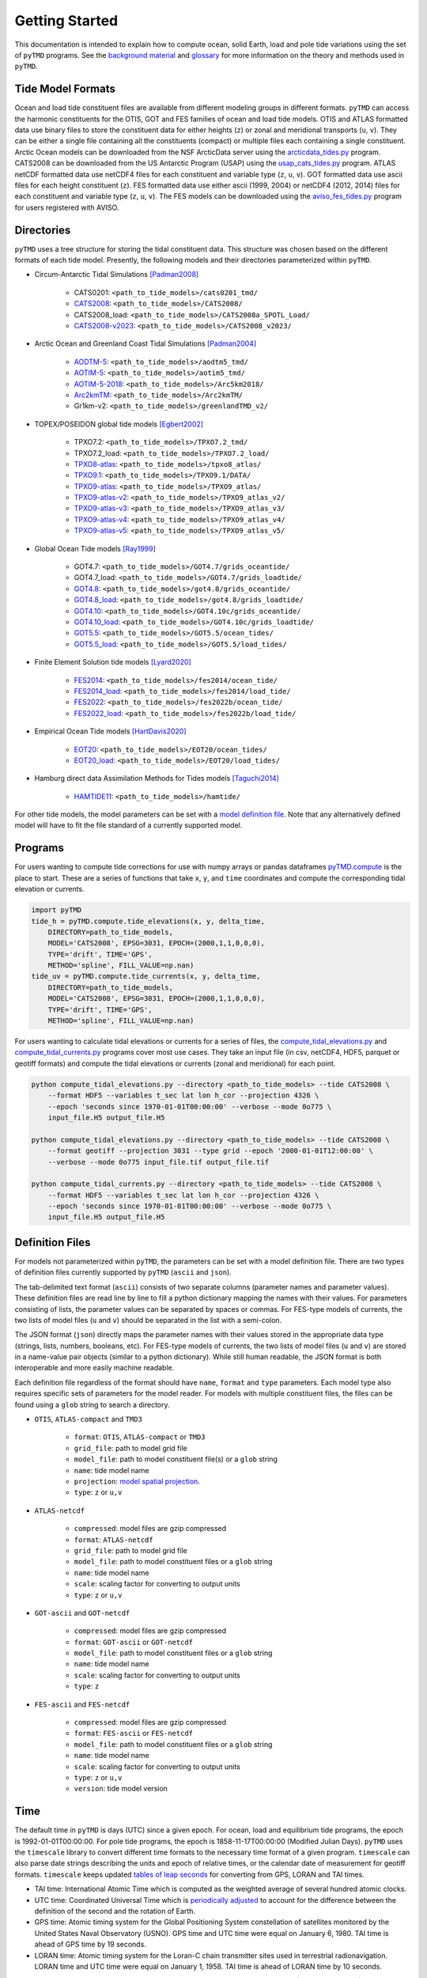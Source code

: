 ===============
Getting Started
===============

This documentation is intended to explain how to compute ocean, solid Earth, load and pole tide variations using the set of ``pyTMD`` programs.
See the `background material <./Background.html>`_ and `glossary <./Glossary.html>`_ for more information on the theory and methods used in ``pyTMD``.

Tide Model Formats
##################

Ocean and load tide constituent files are available from different modeling groups in different formats.
``pyTMD`` can access the harmonic constituents for the OTIS, GOT and FES families of ocean and load tide models.
OTIS and ATLAS formatted data use  binary files to store the constituent data for either heights (``z``) or zonal and meridional transports (``u``, ``v``).
They can be either a single file containing all the constituents (compact) or multiple files each containing a single constituent.
Arctic Ocean models can be downloaded from the NSF ArcticData server using the `arcticdata_tides.py <https://github.com/tsutterley/pyTMD/blob/main/scripts/arcticdata_tides.py>`_ program.
CATS2008 can be downloaded from the US Antarctic Program (USAP) using the `usap_cats_tides.py <https://github.com/tsutterley/pyTMD/blob/main/scripts/usap_cats_tides.py>`_ program.
ATLAS netCDF formatted data use netCDF4 files for each constituent and variable type (``z``, ``u``, ``v``).
GOT formatted data use ascii files for each height constituent (``z``).
FES formatted data use either ascii (1999, 2004) or netCDF4 (2012, 2014) files for each constituent and variable type (``z``, ``u``, ``v``).
The FES models can be downloaded using the `aviso_fes_tides.py <https://github.com/tsutterley/pyTMD/blob/main/scripts/aviso_fes_tides.py>`_ program for users registered with AVISO.

Directories
###########

``pyTMD`` uses a tree structure for storing the tidal constituent data.
This structure was chosen based on the different formats of each tide model.
Presently, the following models and their directories parameterized within ``pyTMD``.

- Circum-Antarctic Tidal Simulations [Padman2008]_

    * CATS0201: ``<path_to_tide_models>/cats0201_tmd/``
    * `CATS2008 <https://doi.org/10.15784/601235>`_: ``<path_to_tide_models>/CATS2008/``
    * CATS2008_load: ``<path_to_tide_models>/CATS2008a_SPOTL_Load/``
    * `CATS2008-v2023 <https://doi.org/10.15784/601772>`_: ``<path_to_tide_models>/CATS2008_v2023/``

- Arctic Ocean and Greenland Coast Tidal Simulations [Padman2004]_

    * `AODTM-5 <https://arcticdata.io/catalog/view/doi:10.18739/A2901ZG3N>`_: ``<path_to_tide_models>/aodtm5_tmd/``
    * `AOTIM-5 <https://arcticdata.io/catalog/view/doi:10.18739/A2S17SS80>`_: ``<path_to_tide_models>/aotim5_tmd/``
    * `AOTIM-5-2018 <https://arcticdata.io/catalog/view/doi:10.18739/A21R6N14K>`_: ``<path_to_tide_models>/Arc5km2018/``
    * `Arc2kmTM <https://arcticdata.io/catalog/view/doi:10.18739/A2D21RK6K>`_: ``<path_to_tide_models>/Arc2kmTM/``
    * Gr1km-v2: ``<path_to_tide_models>/greenlandTMD_v2/``

- TOPEX/POSEIDON global tide models [Egbert2002]_

    * TPXO7.2: ``<path_to_tide_models>/TPXO7.2_tmd/``
    * TPXO7.2_load: ``<path_to_tide_models>/TPXO7.2_load/``
    * `TPXO8-atlas <https://www.tpxo.net/tpxo-products-and-registration>`_: ``<path_to_tide_models>/tpxo8_atlas/``
    * `TPXO9.1 <https://www.tpxo.net/tpxo-products-and-registration>`_: ``<path_to_tide_models>/TPXO9.1/DATA/``
    * `TPXO9-atlas <https://www.tpxo.net/tpxo-products-and-registration>`_: ``<path_to_tide_models>/TPXO9_atlas/``
    * `TPXO9-atlas-v2 <https://www.tpxo.net/tpxo-products-and-registration>`_: ``<path_to_tide_models>/TPXO9_atlas_v2/``
    * `TPXO9-atlas-v3 <https://www.tpxo.net/tpxo-products-and-registration>`_: ``<path_to_tide_models>/TPXO9_atlas_v3/``
    * `TPXO9-atlas-v4 <https://www.tpxo.net/tpxo-products-and-registration>`_: ``<path_to_tide_models>/TPXO9_atlas_v4/``
    * `TPXO9-atlas-v5 <https://www.tpxo.net/tpxo-products-and-registration>`_: ``<path_to_tide_models>/TPXO9_atlas_v5/``

- Global Ocean Tide models [Ray1999]_

    * GOT4.7: ``<path_to_tide_models>/GOT4.7/grids_oceantide/``
    * GOT4.7_load: ``<path_to_tide_models>/GOT4.7/grids_loadtide/``
    * `GOT4.8 <https://earth.gsfc.nasa.gov/sites/default/files/2022-07/got4.8.tar.gz>`_: ``<path_to_tide_models>/got4.8/grids_oceantide/``
    * `GOT4.8_load <https://earth.gsfc.nasa.gov/sites/default/files/2022-07/got4.8.tar.gz>`_: ``<path_to_tide_models>/got4.8/grids_loadtide/``
    * `GOT4.10 <https://earth.gsfc.nasa.gov/sites/default/files/2022-07/got4.10c.tar.gz>`_: ``<path_to_tide_models>/GOT4.10c/grids_oceantide/``
    * `GOT4.10_load <https://earth.gsfc.nasa.gov/sites/default/files/2022-07/got4.10c.tar.gz>`_: ``<path_to_tide_models>/GOT4.10c/grids_loadtide/``
    * `GOT5.5 <https://earth.gsfc.nasa.gov/sites/default/files/2024-07/GOT5.5.tar%201.gz>`_: ``<path_to_tide_models>/GOT5.5/ocean_tides/``
    * `GOT5.5_load <https://earth.gsfc.nasa.gov/sites/default/files/2024-07/GOT5.5.tar%201.gz>`_: ``<path_to_tide_models>/GOT5.5/load_tides/``

- Finite Element Solution tide models [Lyard2020]_

    * `FES2014 <https://www.aviso.altimetry.fr/en/data/products/auxiliary-products/global-tide-fes/description-fes2014.html>`_: ``<path_to_tide_models>/fes2014/ocean_tide/``
    * `FES2014_load <https://www.aviso.altimetry.fr/en/data/products/auxiliary-products/global-tide-fes/description-fes2014.html>`_: ``<path_to_tide_models>/fes2014/load_tide/``
    * `FES2022 <https://doi.org/10.24400/527896/A01-2024.004>`_: ``<path_to_tide_models>/fes2022b/ocean_tide/``
    * `FES2022_load <https://doi.org/10.24400/527896/A01-2024.004>`_: ``<path_to_tide_models>/fes2022b/load_tide/``

- Empirical Ocean Tide models [HartDavis2020]_

    * `EOT20 <https://doi.org/10.17882/79489>`_: ``<path_to_tide_models>/EOT20/ocean_tides/``
    * `EOT20_load <https://doi.org/10.17882/79489>`_: ``<path_to_tide_models>/EOT20/load_tides/``

- Hamburg direct data Assimilation Methods for Tides models [Taguchi2014]_

    * `HAMTIDE11 <https://www.cen.uni-hamburg.de/en/icdc/data/ocean/hamtide.html>`_: ``<path_to_tide_models>/hamtide/``

For other tide models, the model parameters can be set with a `model definition file <./Getting-Started.html#definition-files>`_.
Note that any alternatively defined model will have to fit the file standard of a currently supported model.

Programs
########

For users wanting to compute tide corrections for use with numpy arrays or pandas dataframes
`pyTMD.compute <https://github.com/tsutterley/pyTMD/blob/main/pyTMD/compute.py>`_
is the place to start.
These are a series of functions that take ``x``, ``y``, and ``time`` coordinates and
compute the corresponding tidal elevation or currents.

.. code-block:: python

    import pyTMD
    tide_h = pyTMD.compute.tide_elevations(x, y, delta_time,
        DIRECTORY=path_to_tide_models,
        MODEL='CATS2008', EPSG=3031, EPOCH=(2000,1,1,0,0,0),
        TYPE='drift', TIME='GPS',
        METHOD='spline', FILL_VALUE=np.nan)
    tide_uv = pyTMD.compute.tide_currents(x, y, delta_time,
        DIRECTORY=path_to_tide_models,
        MODEL='CATS2008', EPSG=3031, EPOCH=(2000,1,1,0,0,0),
        TYPE='drift', TIME='GPS',
        METHOD='spline', FILL_VALUE=np.nan)


For users wanting to calculate tidal elevations or currents for a series of files, the
`compute_tidal_elevations.py <https://github.com/tsutterley/pyTMD/blob/main/scripts/compute_tidal_elevations.py>`_ and
`compute_tidal_currents.py <https://github.com/tsutterley/pyTMD/blob/main/scripts/compute_tidal_currents.py>`_ programs
cover most use cases.  They take an input file (in csv, netCDF4, HDF5, parquet or geotiff formats) and compute the tidal
elevations or currents (zonal and meridional) for each point.

.. code-block:: bash

    python compute_tidal_elevations.py --directory <path_to_tide_models> --tide CATS2008 \
        --format HDF5 --variables t_sec lat lon h_cor --projection 4326 \
        --epoch 'seconds since 1970-01-01T00:00:00' --verbose --mode 0o775 \
        input_file.H5 output_file.H5

    python compute_tidal_elevations.py --directory <path_to_tide_models> --tide CATS2008 \
        --format geotiff --projection 3031 --type grid --epoch '2000-01-01T12:00:00' \
        --verbose --mode 0o775 input_file.tif output_file.tif

    python compute_tidal_currents.py --directory <path_to_tide_models> --tide CATS2008 \
        --format HDF5 --variables t_sec lat lon h_cor --projection 4326 \
        --epoch 'seconds since 1970-01-01T00:00:00' --verbose --mode 0o775 \
        input_file.H5 output_file.H5

Definition Files
################

For models not parameterized within ``pyTMD``, the parameters can be set with a model definition file.
There are two types of definition files currently supported by ``pyTMD`` (``ascii`` and ``json``).

The tab-delimited text format (``ascii``) consists of two separate columns (parameter names and parameter values).
These definition files are read line by line to fill a python dictionary mapping the names with their values.
For parameters consisting of lists, the parameter values can be separated by spaces or commas.
For FES-type models of currents, the two lists of model files (``u`` and ``v``) should be separated in the list with a semi-colon.

The JSON format (``json``) directly maps the parameter names with their values stored in the appropriate data type (strings, lists, numbers, booleans, etc).
For FES-type models of currents, the two lists of model files (``u`` and ``v``) are stored in a name-value pair objects (similar to a python dictionary).
While still human readable, the JSON format is both interoperable and more easily machine readable.

Each definition file regardless of the format should have ``name``, ``format`` and ``type`` parameters.
Each model type also requires specific sets of parameters for the model reader.
For models with multiple constituent files, the files can be found using a ``glob`` string to search a directory.

- ``OTIS``, ``ATLAS-compact`` and ``TMD3``

    * ``format``: ``OTIS``, ``ATLAS-compact`` or ``TMD3``
    * ``grid_file``: path to model grid file
    * ``model_file``: path to model constituent file(s) or a ``glob`` string
    * ``name``: tide model name
    * ``projection``: `model spatial projection <./Getting-Started.html#spatial-coordinates>`_.
    * ``type``: ``z`` or ``u,v``

- ``ATLAS-netcdf``

    * ``compressed``: model files are gzip compressed
    * ``format``: ``ATLAS-netcdf``
    * ``grid_file``: path to model grid file
    * ``model_file``: path to model constituent files or a ``glob`` string
    * ``name``: tide model name
    * ``scale``: scaling factor for converting to output units
    * ``type``: ``z`` or ``u,v``

- ``GOT-ascii`` and ``GOT-netcdf``

    * ``compressed``: model files are gzip compressed
    * ``format``: ``GOT-ascii`` or ``GOT-netcdf``
    * ``model_file``: path to model constituent files or a ``glob`` string
    * ``name``: tide model name
    * ``scale``: scaling factor for converting to output units
    * ``type``: ``z``

- ``FES-ascii`` and ``FES-netcdf``

    * ``compressed``: model files are gzip compressed
    * ``format``: ``FES-ascii`` or ``FES-netcdf``
    * ``model_file``: path to model constituent files or a ``glob`` string
    * ``name``: tide model name
    * ``scale``: scaling factor for converting to output units
    * ``type``: ``z`` or ``u,v``
    * ``version``: tide model version

Time
####

The default time in ``pyTMD`` is days (UTC) since a given epoch.
For ocean, load and equilibrium tide programs, the epoch is 1992-01-01T00:00:00.
For pole tide programs, the epoch is 1858-11-17T00:00:00 (Modified Julian Days).
``pyTMD`` uses the ``timescale`` library to convert different time formats to the necessary time format of a given program.
``timescale`` can also parse date strings describing the units and epoch of relative times, or the calendar date of measurement for geotiff formats.
``timescale`` keeps updated `tables of leap seconds <https://github.com/tsutterley/timescale/blob/main/timescale/data/leap-seconds.list>`_ for converting from GPS, LORAN and TAI times.

- TAI time: International Atomic Time which is computed as the weighted average of several hundred atomic clocks.
- UTC time: Coordinated Universal Time which is `periodically adjusted <https://www.nist.gov/pml/time-and-frequency-division/leap-seconds-faqs>`_ to account for the difference between the definition of the second and the rotation of Earth.
- GPS time: Atomic timing system for the Global Positioning System constellation of satellites monitored by the United States Naval Observatory (USNO). GPS time and UTC time were equal on January 6, 1980. TAI time is ahead of GPS time by 19 seconds.
- LORAN time: Atomic timing system for the Loran-C chain transmitter sites used in terrestrial radionavigation. LORAN time and UTC time were equal on January 1, 1958. TAI time is ahead of LORAN time by 10 seconds.

``timescale`` also keeps updated `tables of delta times <https://github.com/tsutterley/timescale/blob/main/timescale/data/merged_deltat.data>`_ for converting between dynamic (TT) and universal (UT1) times.
Delta times (TT - UT1) are the differences between Dynamic Time (TT) and Universal Time (UT1) [Meeus1998]_.
Universal Time (UT1) is based on the rotation of the Earth,
which varies irregularly, and so UT1 is adjusted periodically.
Dynamic Time (TT) is a uniform, monotonically increasing time standard based on atomic clocks that is
used for the accurate calculation of celestial mechanics, orbits and ephemerides.
Delta times can be added to Universal Time (UT1) values to convert to Dynamic Time (TT) values.

Spatial Coordinates
###################

The default coordinate system in ``pyTMD`` is WGS84 geodetic coordinates in latitude and longitude.
``pyTMD`` uses `pyproj <https://pypi.org/project/pyproj/>`_ to convert from different coordinate systems and datums.
Some regional tide models are projected in a different coordinate system.
For these cases, ``pyTMD`` will `convert from latitude and longitude to the model coordinate system <https://github.com/tsutterley/pyTMD/blob/main/pyTMD/convert_crs.py>`_.

OTIS models may be projected into a separate coordinate system. The available OTIS projections within ``pyTMD`` are

- ``'4326'`` (global latitude and longitude)
- ``'3031'`` (Antarctic Polar Stereographic in kilometers)
- ``'3413'`` (NSIDC Sea Ice Polar Stereographic North in kilometers)
- ``'CATS2008'`` (CATS2008 Polar Stereographic in kilometers)
- ``'3976'`` (NSIDC Sea Ice Polar Stereographic South in kilometers)
- ``'PSNorth'`` (idealized polar stereographic in kilometers)

For other model projections, a formatted coordinate reference system (CRS) descriptor (e.g. PROJ, WKT, or EPSG code) can be used.

Interpolation
#############

For converting from model coordinates, ``pyTMD`` uses spatial interpolation routines from `scipy <https://docs.scipy.org/doc/scipy/reference/interpolate.html>`_
along with a built-in `bilinear <https://github.com/tsutterley/pyTMD/blob/main/pyTMD/interpolate.py>`_ interpolation routine.
The default interpolator uses a `biharmonic spline <https://docs.scipy.org/doc/scipy/reference/generated/scipy.interpolate.RectBivariateSpline.html>`_
function to interpolate from the model coordinate system to the output coordinates.
There are options to use nearest and linear interpolators with the
`regular grid <https://docs.scipy.org/doc/scipy/reference/generated/scipy.interpolate.RegularGridInterpolator.html>`_ function.
For coastal or near-grounded points, the model can be extrapolated using a
`nearest-neighbor <https://github.com/tsutterley/pyTMD/blob/main/pyTMD/interpolate.py>`_ routine.
The default maximum extrapolation distance is 10 kilometers.
This default distance may not be a large enough extrapolation for some applications and models.
The extrapolation cutoff can be set to any distance in kilometers, but should be used with caution in cases such as narrow fjords or ice sheet grounding zones [Padman2018]_.

References
##########

.. [Egbert2002] G. D. Egbert and S. Y. Erofeeva, "Efficient Inverse Modeling of Barotropic Ocean Tides", *Journal of Atmospheric and Oceanic Technology*, 19(2), 183--204, (2002). `doi: 10.1175/1520-0426(2002)019<0183:EIMOBO>2.0.CO;2`__

.. [HartDavis2020] M. G. Hart-Davis, G. Piccioni, D. Dettmering, C. Schwatke, M. Passaro, and F. Seitz, "EOT20: a global ocean tide model from multi-mission satellite altimetry", *Earth System Science Data*, 13(8), 3869--3884, (2020). `doi: 10.5194/essd-13-3869-2021 <https://doi.org/10.5194/essd-13-3869-2021>`_

.. [Lyard2020] F. H. Lyard, D. J. Allain, M. Cancet, L. Carr\ |egrave|\ re, and N. Picot, "FES2014 global ocean tides atlas: design and performances", *Ocean Science Discussions*, in review, (2020). `doi: 10.5194/os-2020-96 <https://doi.org/10.5194/os-2020-96>`_

.. [Meeus1998] J. Meeus, *Astronomical Algorithms*, 2nd edition, 477 pp., (1998).

.. [Padman2004] L. Padman and S. Y. Erofeeva, "A barotropic inverse tidal model for the Arctic Ocean", *Geophysical Research Letters*, 31(2), L02303. (2004). `doi: 10.1029/2003GL019003 <https://doi.org/10.1029/2003GL019003>`_

.. [Padman2008] L. Padman, S. Y. Erofeeva, and H. A. Fricker, "Improving Antarctic tide models by assimilation of ICESat laser altimetry over ice shelves", *Geophysical Research Letters*, 35, L22504, (2008). `doi: 10.1029/2008GL035592 <https://doi.org/10.1029/2008GL035592>`_

.. [Padman2018] L. Padman, M. R. Siegfried, and H. A. Fricker, "Ocean Tide Inﬂuences on the Antarctic and Greenland Ice Sheets", *Reviews of Geophysics*, 56, (2018). `doi: 10.1002/2016RG000546 <https://doi.org/10.1002/2016RG000546>`_

.. [Ray1999] R. D. Ray, "A Global Ocean Tide Model From TOPEX/POSEIDON Altimetry: GOT99.2", *NASA Technical Memorandum*, `NASA/TM--1999-209478 <https://ntrs.nasa.gov/citations/19990089548>`_.

.. [Taguchi2014] E. Taguchi, D. Stammer, and W. Zahel, "Inferring deep ocean tidal energy dissipation from the global high-resolution data-assimilative HAMTIDE model", *Journal of Geophysical Research: Oceans*, 119, 4573--4592, (2014). `doi: 10.1002/2013JC009766 <https://doi.org/10.1002/2013JC009766>`_

.. __: https://doi.org/10.1175/1520-0426(2002)019<0183:EIMOBO>2.0.CO;2

.. |egrave|    unicode:: U+00E8 .. LATIN SMALL LETTER E WITH GRAVE
